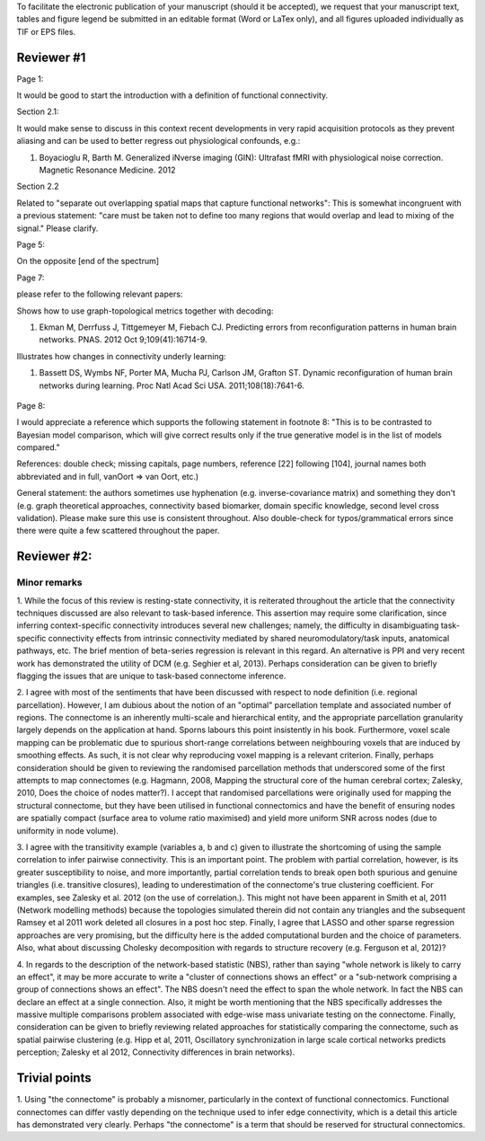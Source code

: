 To facilitate the electronic publication of your manuscript (should it be accepted), we request that your manuscript text, tables and figure legend be submitted in an editable format (Word or LaTex only), and all figures uploaded individually as TIF or EPS files.

Reviewer #1
===========

Page 1:

It would be good to start the introduction with a definition of functional connectivity.

Section 2.1:

It would make sense to discuss in this context recent developments in
very rapid acquisition protocols as they prevent aliasing and can be used
to better regress out physiological confounds, e.g.:

1.	Boyacioglu R, Barth M. Generalized iNverse imaging (GIN): Ultrafast fMRI with physiological noise correction. Magnetic Resonance Medicine. 2012

Section 2.2

Related to "separate out overlapping spatial maps that capture functional networks":  This is somewhat incongruent with a previous statement: "care must be taken not to define too many regions that would overlap and lead to mixing of the signal." Please clarify.

Page 5:

On the opposite [end of the spectrum]

Page 7:

.. as well as to classify mental operations:

please refer to the following relevant papers:

Shows how to use graph-topological metrics together with decoding:

1.	Ekman M, Derrfuss J, Tittgemeyer M, Fiebach CJ. Predicting errors from reconfiguration patterns in human brain networks. PNAS. 2012 Oct 9;109(41):16714-9. 

Illustrates how changes in connectivity underly learning:

1.	Bassett DS, Wymbs NF, Porter MA, Mucha PJ, Carlson JM, Grafton ST. Dynamic reconfiguration of human brain networks during learning. Proc Natl Acad Sci USA. 2011;108(18):7641-6. 

 .. feature selection [47] can be performed... => it makes sense to
    mention sparsifying regularization approaches here as an alternative
    to select variables of interest

Page 8: 

I would appreciate a reference which supports the following statement in
footnote 8: "This is to be contrasted to Bayesian model comparison, which
will give correct results only if the true generative model is in the
list of models compared."

References: double check; missing capitals, page numbers, reference [22]
following [104], journal names both abbreviated and in full, vanOort =>
van Oort, etc.)

General statement: the authors sometimes use hyphenation (e.g.
inverse-covariance matrix) and something they don't (e.g. graph
theoretical approaches, connectivity based biomarker, domain specific
knowledge, second level cross validation). Please make sure this use is
consistent throughout. Also double-check for typos/grammatical errors
since there were quite a few scattered throughout the paper.


Reviewer #2:
============

Minor remarks
--------------

1.	While the focus of this review is resting-state connectivity, it
is reiterated throughout the article that the connectivity techniques
discussed are also relevant to task-based inference. This assertion may
require some clarification, since inferring context-specific connectivity
introduces several new challenges; namely, the difficulty in
disambiguating task-specific connectivity effects from intrinsic
connectivity mediated by shared neuromodulatory/task inputs, anatomical
pathways, etc. The brief mention of beta-series regression is relevant in
this regard. An alternative is PPI and very recent work has demonstrated
the utility of DCM (e.g. Seghier et al, 2013). Perhaps consideration can
be given to briefly flagging the issues that are unique to task-based
connectome inference.  

2.	I agree with most of the sentiments that have been discussed with
respect to node definition (i.e. regional parcellation). However, I am
dubious about the notion of an "optimal" parcellation template and
associated number of regions. The connectome is an inherently multi-scale
and hierarchical entity, and the appropriate parcellation granularity
largely depends on the application at hand. Sporns labours this point
insistently in his book. Furthermore, voxel scale mapping can be
problematic due to spurious short-range correlations between neighbouring
voxels that are induced by smoothing effects. As such, it is not clear
why reproducing voxel mapping is a relevant criterion. Finally, perhaps
consideration should be given to reviewing the randomised parcellation
methods that underscored some of the first attempts to map connectomes
(e.g. Hagmann, 2008, Mapping the structural core of the human cerebral
cortex; Zalesky, 2010, Does the choice of nodes matter?). I accept that
randomised parcellations were originally used for mapping the structural
connectome, but they have been utilised in functional connectomics and
have the benefit of ensuring nodes are spatially compact (surface area to
volume ratio maximised) and yield more uniform SNR across nodes (due to
uniformity in node volume).

3.	I agree with the transitivity example (variables a, b and c)
given to illustrate the shortcoming of using the sample correlation to
infer pairwise connectivity. This is an important point. The problem with
partial correlation, however, is its greater susceptibility to noise, and
more importantly, partial correlation tends to break open both spurious
and genuine triangles (i.e. transitive closures), leading to
underestimation of the connectome's true clustering coefficient. For
examples, see Zalesky et al. 2012 (on the use of correlation.). This
might not have been apparent in Smith et al, 2011 (Network modelling
methods) because the topologies simulated therein did not contain any
triangles and the subsequent Ramsey et al 2011 work deleted all closures
in a post hoc step. Finally, I agree that LASSO and other sparse
regression approaches are very promising, but the difficulty here is the
added computational burden and the choice of parameters. Also, what about
discussing Cholesky decomposition with regards to structure recovery
(e.g. Ferguson et al, 2012)?

4.	 In regards to the description of the network-based statistic
(NBS), rather than saying "whole network is likely to carry an effect",
it may be more accurate to write a "cluster of connections shows an
effect" or a "sub-network comprising a group of connections shows an
effect". The NBS doesn't need the effect to span the whole network. In
fact the NBS can declare an effect at a single connection. Also, it might
be worth mentioning that the NBS specifically addresses the massive
multiple comparisons problem associated with edge-wise mass univariate
testing on the connectome. Finally, consideration can be given to briefly
reviewing related approaches for statistically comparing the connectome,
such as spatial pairwise clustering (e.g. Hipp et al, 2011, Oscillatory
synchronization in large scale cortical networks predicts perception;
Zalesky et al 2012, Connectivity differences in brain networks). 

Trivial points
==============

1.	Using "the connectome" is probably a misnomer, particularly in
the context of functional connectomics. Functional connectomes can differ
vastly depending on the technique used to infer edge connectivity, which
is a detail this article has demonstrated very clearly. Perhaps "the
connectome" is a term that should be reserved for structural
connectomics. 


